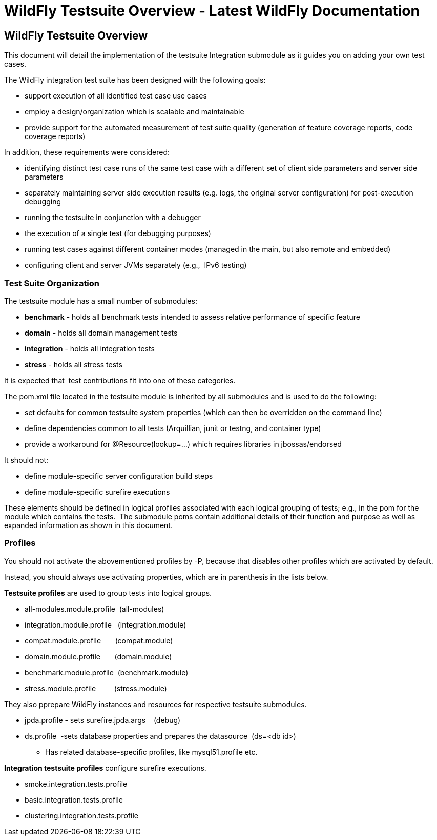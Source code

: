 WildFly Testsuite Overview - Latest WildFly Documentation
=========================================================

[[wildfly-testsuite-overview]]
WildFly Testsuite Overview
--------------------------

This document will detail the implementation of the testsuite
Integration submodule as it guides you on adding your own test cases.

The WildFly integration test suite has been designed with the following
goals:

* support execution of all identified test case use cases
* employ a design/organization which is scalable and maintainable
* provide support for the automated measurement of test suite quality
(generation of feature coverage reports, code coverage reports)

In addition, these requirements were considered:

* identifying distinct test case runs of the same test case with a
different set of client side parameters and server side parameters
* separately maintaining server side execution results (e.g. logs, the
original server configuration) for post-execution debugging
* running the testsuite in conjunction with a debugger
* the execution of a single test (for debugging purposes)
* running test cases against different container modes (managed in the
main, but also remote and embedded)
* configuring client and server JVMs separately (e.g.,  IPv6 testing)

[[test-suite-organization]]
Test Suite Organization
~~~~~~~~~~~~~~~~~~~~~~~

The testsuite module has a small number of submodules:

* *benchmark* - holds all benchmark tests intended to assess relative
performance of specific feature
* *domain* - holds all domain management tests
* *integration* - holds all integration tests
* *stress* - holds all stress tests

It is expected that  test contributions fit into one of these
categories.

The pom.xml file located in the testsuite module is inherited by all
submodules and is used to do the following:

* set defaults for common testsuite system properties (which can then be
overridden on the command line)
* define dependencies common to all tests (Arquillian, junit or testng,
and container type)
* provide a workaround for @Resource(lookup=...) which requires
libraries in jbossas/endorsed

It should not:

* define module-specific server configuration build steps
* define module-specific surefire executions

These elements should be defined in logical profiles associated with
each logical grouping of tests; e.g., in the pom for the module which
contains the tests.  The submodule poms contain additional details of
their function and purpose as well as expanded information as shown in
this document.

[[profiles]]
Profiles
~~~~~~~~

You should not activate the abovementioned profiles by -P, because that
disables other profiles which are activated by default.

Instead, you should always use activating properties, which are in
parenthesis in the lists below.

*Testsuite profiles* are used to group tests into logical groups.

* all-modules.module.profile  (all-modules)
* integration.module.profile   (integration.module)
* compat.module.profile       (compat.module)
* domain.module.profile       (domain.module)
* benchmark.module.profile  (benchmark.module)
* stress.module.profile         (stress.module)

They also pprepare WildFly instances and resources for respective
testsuite submodules.

* jpda.profile - sets surefire.jpda.args    (debug)
* ds.profile  -sets database properties and prepares the datasource 
(ds=<db id>)
** Has related database-specific profiles, like mysql51.profile etc.

*Integration testsuite profiles* configure surefire executions.

* smoke.integration.tests.profile
* basic.integration.tests.profile
* clustering.integration.tests.profile
